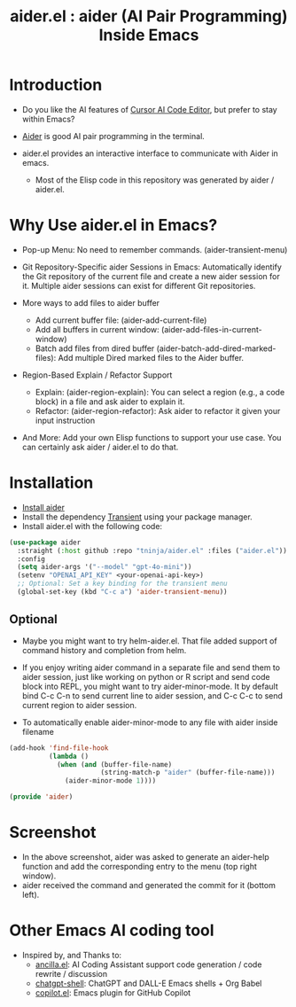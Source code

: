 #+TITLE: aider.el : aider (AI Pair Programming) Inside Emacs 

* Introduction

- Do you like the AI features of [[https://www.cursor.com/][Cursor AI Code Editor]], but prefer to stay within Emacs?

- [[https://github.com/paul-gauthier/aider][Aider]] is good AI pair programming in the terminal.

- aider.el provides an interactive interface to communicate with Aider in emacs.
  - Most of the Elisp code in this repository was generated by aider / aider.el.

* Why Use aider.el in Emacs?

- Pop-up Menu: No need to remember commands. (aider-transient-menu)

[[file:./transient_menu.png]]

- Git Repository-Specific aider Sessions in Emacs: Automatically identify the Git repository of the current file and create a new aider session for it. Multiple aider sessions can exist for different Git repositories.

- More ways to add files to aider buffer
  - Add current buffer file: (aider-add-current-file)
  - Add all buffers in current window: (aider-add-files-in-current-window)
  - Batch add files from dired buffer (aider-batch-add-dired-marked-files): Add multiple Dired marked files to the Aider buffer.

- Region-Based Explain / Refactor Support
  - Explain: (aider-region-explain): You can select a region (e.g., a code block) in a file and ask aider to explain it.
  - Refactor: (aider-region-refactor): Ask aider to refactor it given your input instruction

- And More: Add your own Elisp functions to support your use case. You can certainly ask aider / aider.el to do that.

* Installation

- [[https://aider.chat/docs/install.html][Install aider]]
- Install the dependency [[https://github.com/magit/transient][Transient]] using your package manager.
- Install aider.el with the following code:

#+BEGIN_SRC emacs-lisp
  (use-package aider
    :straight (:host github :repo "tninja/aider.el" :files ("aider.el"))
    :config
    (setq aider-args '("--model" "gpt-4o-mini"))
    (setenv "OPENAI_API_KEY" <your-openai-api-key>)
    ;; Optional: Set a key binding for the transient menu
    (global-set-key (kbd "C-c a") 'aider-transient-menu))
#+END_SRC

** Optional

- Maybe you might want to try helm-aider.el. That file added support of command history and completion from helm.

- If you enjoy writing aider command in a separate file and send them to aider session, just like working on python or R script and send code block into REPL, you might want to try aider-minor-mode. It by default bind C-c C-n to send current line to aider session, and C-c C-c to send current region to aider session.

- To automatically enable aider-minor-mode to any file with aider inside filename

#+BEGIN_SRC emacs-lisp
  (add-hook 'find-file-hook
            (lambda ()
              (when (and (buffer-file-name)
                         (string-match-p "aider" (buffer-file-name)))
                (aider-minor-mode 1))))

  (provide 'aider)
#+END_SRC

* Screenshot

[[file:./screenshot.png]]

- In the above screenshot, aider was asked to generate an aider-help function and add the corresponding entry to the menu (top right window).
- aider received the command and generated the commit for it (bottom left).

* Other Emacs AI coding tool

- Inspired by, and Thanks to:
  - [[https://github.com/shouya/ancilla.el][ancilla.el]]: AI Coding Assistant support code generation / code rewrite / discussion
  - [[https://github.com/xenodium/chatgpt-shell][chatgpt-shell]]: ChatGPT and DALL-E Emacs shells + Org Babel
  - [[https://github.com/copilot-emacs/copilot.el][copilot.el]]: Emacs plugin for GitHub Copilot
